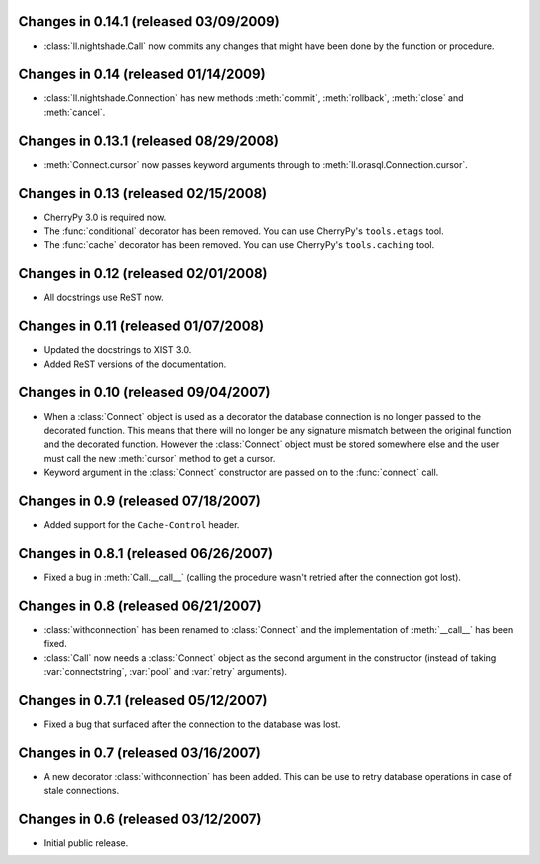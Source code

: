 Changes in 0.14.1 (released 03/09/2009)
---------------------------------------

*	:class:`ll.nightshade.Call` now commits any changes that might have been done
	by the function or procedure.


Changes in 0.14 (released 01/14/2009)
-------------------------------------

*	:class:`ll.nightshade.Connection` has new methods :meth:`commit`,
	:meth:`rollback`, :meth:`close` and  :meth:`cancel`.


Changes in 0.13.1 (released 08/29/2008)
---------------------------------------

*	:meth:`Connect.cursor` now passes keyword arguments through to
	:meth:`ll.orasql.Connection.cursor`.


Changes in 0.13 (released 02/15/2008)
-------------------------------------

*	CherryPy 3.0 is required now.

*	The :func:`conditional` decorator has been removed. You can use CherryPy's
	``tools.etags`` tool.

*	The :func:`cache` decorator has been removed. You can use CherryPy's
	``tools.caching`` tool.


Changes in 0.12 (released 02/01/2008)
-------------------------------------

*	All docstrings use ReST now.


Changes in 0.11 (released 01/07/2008)
-------------------------------------

*	Updated the docstrings to XIST 3.0.

*	Added ReST versions of the documentation.


Changes in 0.10 (released 09/04/2007)
-------------------------------------

*	When a :class:`Connect` object is used as a decorator the database connection
	is no longer passed to the decorated function. This means that there will no
	longer be any signature mismatch between the original function and the
	decorated function. However the :class:`Connect` object must be stored
	somewhere else and the user must call the new :meth:`cursor` method to get a
	cursor.

*	Keyword argument in the :class:`Connect` constructor are passed on to the
	:func:`connect` call.


Changes in 0.9 (released 07/18/2007)
------------------------------------

*	Added support for the ``Cache-Control`` header.


Changes in 0.8.1 (released 06/26/2007)
--------------------------------------

*	Fixed a bug in :meth:`Call.__call__` (calling the procedure wasn't retried
	after the connection got lost).


Changes in 0.8 (released 06/21/2007)
------------------------------------

*	:class:`withconnection` has been renamed to :class:`Connect` and the
	implementation of :meth:`__call__` has been fixed.

*	:class:`Call` now needs a :class:`Connect` object as the second argument in
	the constructor (instead of taking :var:`connectstring`, :var:`pool` and
	:var:`retry` arguments).


Changes in 0.7.1 (released 05/12/2007)
--------------------------------------

*	Fixed a bug that surfaced after the connection to the database was lost.


Changes in 0.7 (released 03/16/2007)
------------------------------------

*	A new decorator :class:`withconnection` has been added. This can be use to
	retry database operations in case of stale connections.


Changes in 0.6 (released 03/12/2007)
------------------------------------

*	Initial public release.
